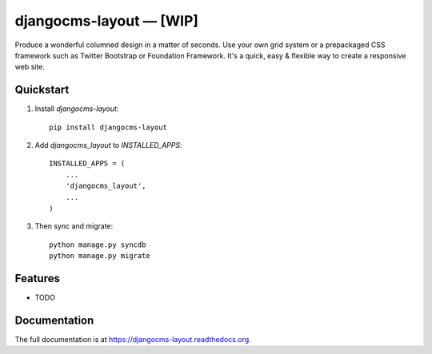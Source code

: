 =============================
djangocms-layout — [WIP]
=============================

.. image:: http://img.shields.io/pypi/v/djangocms-layout.svg?style=flat-square
    :target: https://pypi.python.org/pypi/djangocms-layout/
    :alt: Latest Version

.. image:: http://img.shields.io/pypi/dm/djangocms-layout.svg?style=flat-square
    :target: https://pypi.python.org/pypi/djangocms-layout/
    :alt: Downloads

.. image:: http://img.shields.io/pypi/l/djangocms-layout.svg?style=flat-square
    :target: https://pypi.python.org/pypi/djangocms-layout/
    :alt: License

.. image:: https://img.shields.io/badge/django--cms-3.0-blue.svg?style=flat-square
    :target: https://pypi.python.org/pypi/django-cms/
    :alt: django-cms
    

Produce a wonderful columned design in a matter of seconds. Use your own grid system or a prepackaged CSS framework such as Twitter Bootstrap or Foundation Framework. It's a quick, easy & flexible way to create a responsive web site.

Quickstart
----------

1. Install `djangocms-layout`::

    pip install djangocms-layout

2. Add `djangocms_layout` to `INSTALLED_APPS`::

    INSTALLED_APPS = (
        ...
        'djangocms_layout',
        ...
    )

3. Then sync and migrate::

    python manage.py syncdb
    python manage.py migrate

Features
--------

* TODO

Documentation
-------------

The full documentation is at https://djangocms-layout.readthedocs.org.
